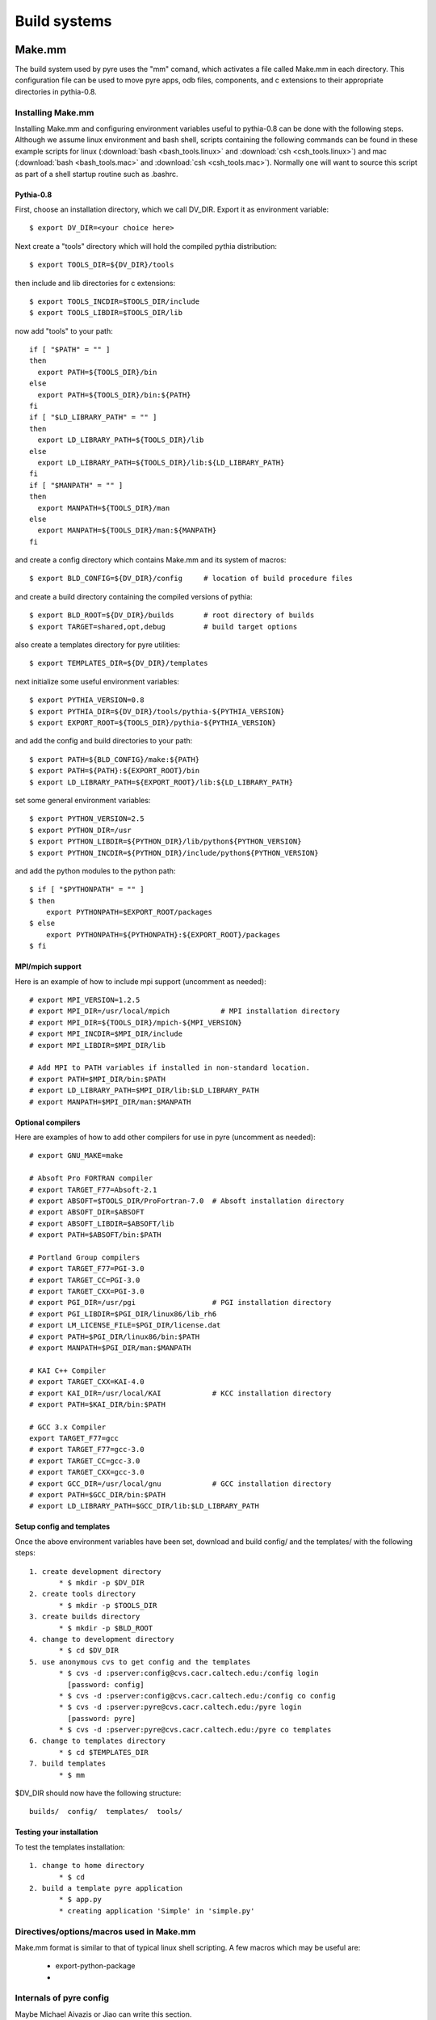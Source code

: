 Build systems
=============


.. _make-mm:

Make.mm
-------

The build system used by pyre uses the "mm" comand, which activates a file called Make.mm in each directory.  This configuration file can be used to move pyre apps, odb files, components, and c extensions to their appropriate directories in pythia-0.8.


Installing Make.mm
^^^^^^^^^^^^^^^^^^

Installing Make.mm and configuring environment variables useful to pythia-0.8 can be done with the following steps.  Although we assume linux environment and bash shell, scripts containing the following commands can be found in these example scripts for linux (:download:`bash <bash_tools.linux>` and :download:`csh <csh_tools.linux>`) and mac (:download:`bash <bash_tools.mac>` and :download:`csh <csh_tools.mac>`).  Normally one will want to source this script as part of a shell startup routine such as .bashrc.

Pythia-0.8
""""""""""

First, choose an installation directory, which we call DV_DIR.  Export it as environment variable::

  $ export DV_DIR=<your choice here>         

Next create a "tools" directory which will hold the compiled pythia distribution::

  $ export TOOLS_DIR=${DV_DIR}/tools      

then include and lib directories for c extensions::
 
  $ export TOOLS_INCDIR=$TOOLS_DIR/include
  $ export TOOLS_LIBDIR=$TOOLS_DIR/lib

now add "tools" to your path::

  if [ "$PATH" = "" ]
  then
    export PATH=${TOOLS_DIR}/bin
  else
    export PATH=${TOOLS_DIR}/bin:${PATH}
  fi
  if [ "$LD_LIBRARY_PATH" = "" ]
  then
    export LD_LIBRARY_PATH=${TOOLS_DIR}/lib
  else
    export LD_LIBRARY_PATH=${TOOLS_DIR}/lib:${LD_LIBRARY_PATH}
  fi
  if [ "$MANPATH" = "" ]
  then
    export MANPATH=${TOOLS_DIR}/man
  else
    export MANPATH=${TOOLS_DIR}/man:${MANPATH}
  fi

and create a config directory which contains Make.mm and its system of macros::

  $ export BLD_CONFIG=${DV_DIR}/config     # location of build procedure files

and create a build directory containing the compiled versions of pythia::

  $ export BLD_ROOT=${DV_DIR}/builds       # root directory of builds
  $ export TARGET=shared,opt,debug         # build target options

also create a templates directory for pyre utilities::

  $ export TEMPLATES_DIR=${DV_DIR}/templates

next initialize some useful environment variables::

  $ export PYTHIA_VERSION=0.8
  $ export PYTHIA_DIR=${DV_DIR}/tools/pythia-${PYTHIA_VERSION}
  $ export EXPORT_ROOT=${TOOLS_DIR}/pythia-${PYTHIA_VERSION}

and add the config and build directories to your path::

  $ export PATH=${BLD_CONFIG}/make:${PATH}
  $ export PATH=${PATH}:${EXPORT_ROOT}/bin
  $ export LD_LIBRARY_PATH=${EXPORT_ROOT}/lib:${LD_LIBRARY_PATH}

set some general environment variables::

  $ export PYTHON_VERSION=2.5
  $ export PYTHON_DIR=/usr
  $ export PYTHON_LIBDIR=${PYTHON_DIR}/lib/python${PYTHON_VERSION}
  $ export PYTHON_INCDIR=${PYTHON_DIR}/include/python${PYTHON_VERSION}

and add the python modules to the python path::

  $ if [ "$PYTHONPATH" = "" ]
  $ then
      export PYTHONPATH=$EXPORT_ROOT/packages
  $ else
      export PYTHONPATH=${PYTHONPATH}:${EXPORT_ROOT}/packages
  $ fi


MPI/mpich support
"""""""""""""""""

Here is an example of how to include mpi support (uncomment as needed)::

  # export MPI_VERSION=1.2.5
  # export MPI_DIR=/usr/local/mpich            # MPI installation directory
  # export MPI_DIR=${TOOLS_DIR}/mpich-${MPI_VERSION}
  # export MPI_INCDIR=$MPI_DIR/include
  # export MPI_LIBDIR=$MPI_DIR/lib

  # Add MPI to PATH variables if installed in non-standard location.
  # export PATH=$MPI_DIR/bin:$PATH
  # export LD_LIBRARY_PATH=$MPI_DIR/lib:$LD_LIBRARY_PATH
  # export MANPATH=$MPI_DIR/man:$MANPATH


Optional compilers 
""""""""""""""""""

Here are examples of how to add other compilers for use in pyre (uncomment as needed)::

  # export GNU_MAKE=make

  # Absoft Pro FORTRAN compiler
  # export TARGET_F77=Absoft-2.1
  # export ABSOFT=$TOOLS_DIR/ProFortran-7.0  # Absoft installation directory
  # export ABSOFT_DIR=$ABSOFT
  # export ABSOFT_LIBDIR=$ABSOFT/lib
  # export PATH=$ABSOFT/bin:$PATH

  # Portland Group compilers
  # export TARGET_F77=PGI-3.0
  # export TARGET_CC=PGI-3.0
  # export TARGET_CXX=PGI-3.0
  # export PGI_DIR=/usr/pgi                  # PGI installation directory
  # export PGI_LIBDIR=$PGI_DIR/linux86/lib_rh6
  # export LM_LICENSE_FILE=$PGI_DIR/license.dat
  # export PATH=$PGI_DIR/linux86/bin:$PATH
  # export MANPATH=$PGI_DIR/man:$MANPATH

  # KAI C++ Compiler
  # export TARGET_CXX=KAI-4.0
  # export KAI_DIR=/usr/local/KAI            # KCC installation directory
  # export PATH=$KAI_DIR/bin:$PATH

  # GCC 3.x Compiler
  export TARGET_F77=gcc
  # export TARGET_F77=gcc-3.0
  # export TARGET_CC=gcc-3.0
  # export TARGET_CXX=gcc-3.0
  # export GCC_DIR=/usr/local/gnu            # GCC installation directory
  # export PATH=$GCC_DIR/bin:$PATH
  # export LD_LIBRARY_PATH=$GCC_DIR/lib:$LD_LIBRARY_PATH


Setup config and templates
""""""""""""""""""""""""""

Once the above environment variables have been set, download and build config/ and the templates/ with the following steps::

   1. create development directory
          * $ mkdir -p $DV_DIR 
   2. create tools directory
          * $ mkdir -p $TOOLS_DIR 
   3. create builds directory
          * $ mkdir -p $BLD_ROOT 
   4. change to development directory
          * $ cd $DV_DIR 
   5. use anonymous cvs to get config and the templates
          * $ cvs -d :pserver:config@cvs.cacr.caltech.edu:/config login
            [password: config]
          * $ cvs -d :pserver:config@cvs.cacr.caltech.edu:/config co config
          * $ cvs -d :pserver:pyre@cvs.cacr.caltech.edu:/pyre login
            [password: pyre]
          * $ cvs -d :pserver:pyre@cvs.cacr.caltech.edu:/pyre co templates 
   6. change to templates directory
          * $ cd $TEMPLATES_DIR 
   7. build templates
          * $ mm 

$DV_DIR should now have the following structure::

  builds/  config/  templates/  tools/


Testing your installation
"""""""""""""""""""""""""

To test the templates installation::

   1. change to home directory
          * $ cd 
   2. build a template pyre application
          * $ app.py
          * creating application 'Simple' in 'simple.py'


Directives/options/macros used in Make.mm
^^^^^^^^^^^^^^^^^^^^^^^^^^^^^^^^^^^^^^^^^

Make.mm format is similar to that of typical linux shell scripting.  A few macros which may be useful are:

 * export-python-package 

 * 


Internals of pyre config
^^^^^^^^^^^^^^^^^^^^^^^^

Maybe Michael Aivazis or Jiao can write this section.


.. _scons:

Scons
-----

There is some desire to introduce a more pythonic build system into pyre by using scons instead of Make.mm.  Inserting more than one build system (alongside Make.mm) has has already been done for gnu autoconf, for example, in other pyre projects.  Advantages would be: (1) removal of the need to edit Make.mm every time a new file is added in the :ref:`directory structure <pyre-directory-structure>` (2) less of a learning curve for new pyre developers since scons is more widely known,...
